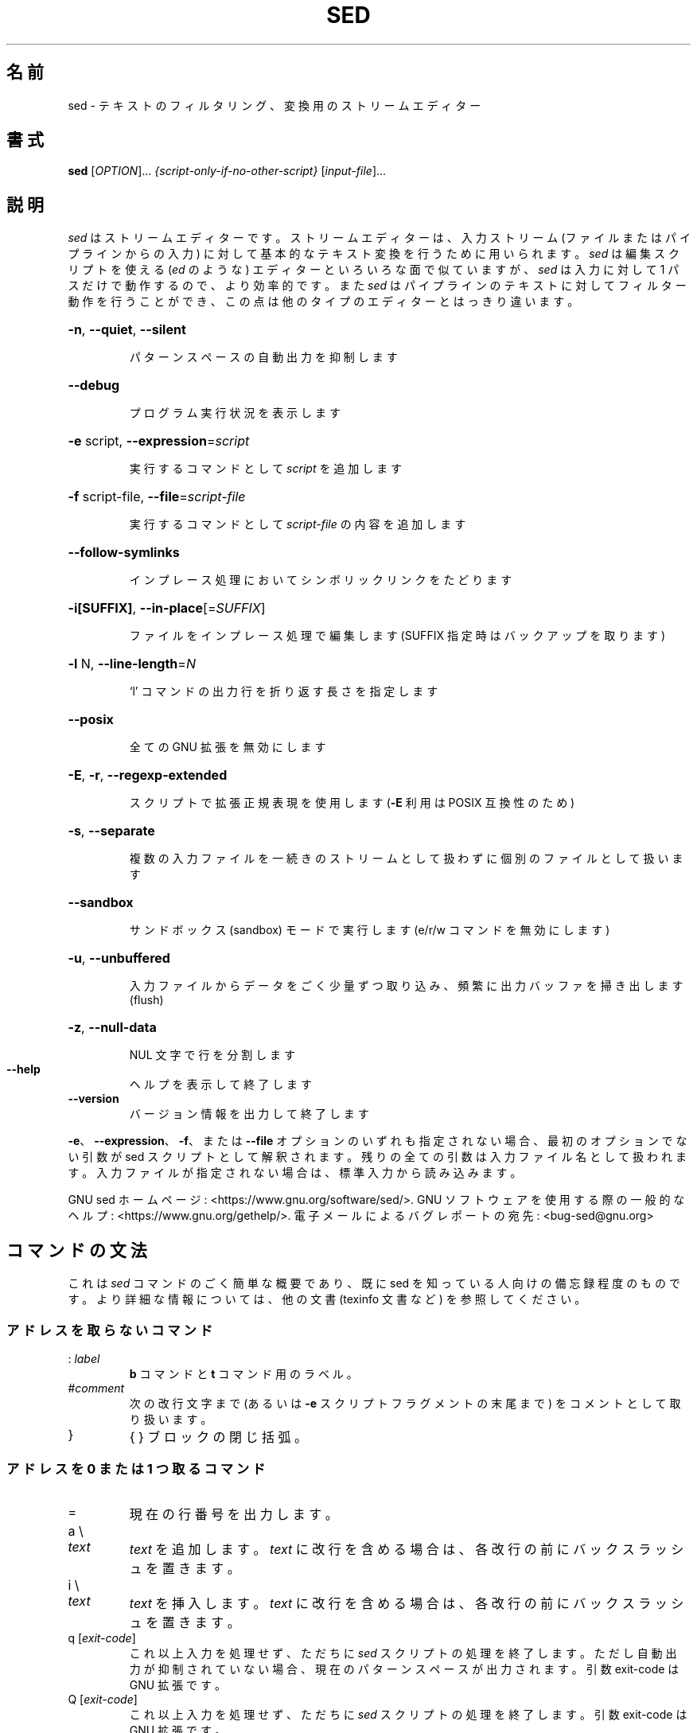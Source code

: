 .\" DO NOT MODIFY THIS FILE!  It was generated by help2man 1.28.
.\"*******************************************************************
.\"
.\" This file was generated with po4a. Translate the source file.
.\"
.\"*******************************************************************
.\"
.\" Japanese Version Copyright (c) 2001 NAKANO Takeo all rights reserved.
.\" Translated Mon 7 May 2001 by NAKANO Takeo <nakano@apm.seikei.ac.jp>
.\" Updated Thu 4 Apr 2013 by Jiro Matsuzawa <jmatsuzawa@gnome.org>
.\" translated for 4.8, 2022-05-03 ribbon <ribbon@users.ospn.me>
.\"
.TH SED 1 2020/01 "sed 4.8" ユーザーコマンド
.SH 名前
sed \- テキストのフィルタリング、変換用のストリームエディター
.SH 書式
\fBsed\fP [\fIOPTION\fP]... \fI{script\-only\-if\-no\-other\-script} \fP[\fIinput\-file\fP]...
.SH 説明
.ds sd \fIsed\fP
.ds Sd \fISed\fP
\*(sd はストリームエディターです。ストリームエディターは、入力ストリーム (ファイルまたはパイプラインからの入力)
に対して基本的なテキスト変換を行うために用いられます。\*(sd は 編集スクリプトを使える (\fIed\fP のような) エディターと
いろいろな面で似ていますが、\*(sd は入力に対して 1 パスだけで動作するので、より効率的です。また \*(sd
はパイプラインのテキストに対してフィルター動作を行うことができ、この点は他のタイプのエディターとはっきり違います。
.HP
\fB\-n\fP, \fB\-\-quiet\fP, \fB\-\-silent\fP
.IP
パターンスペースの自動出力を抑制します
.HP
\fB\-\-debug\fP
.IP
プログラム実行状況を表示します
.HP
\fB\-e\fP script, \fB\-\-expression\fP=\fIscript\fP
.IP
実行するコマンドとして \fIscript\fP を追加します
.HP
\fB\-f\fP script\-file, \fB\-\-file\fP=\fIscript\-file\fP
.IP
実行するコマンドとして \fIscript\-file\fP の内容を追加します
.HP
\fB\-\-follow\-symlinks\fP
.IP
インプレース処理においてシンボリックリンクをたどります
.HP
\fB\-i[SUFFIX]\fP, \fB\-\-in\-place\fP[=\fISUFFIX\fP]
.IP
ファイルをインプレース処理で編集します (SUFFIX 指定時はバックアップを取ります)
.HP
\fB\-l\fP N, \fB\-\-line\-length\fP=\fIN\fP
.IP
`l' コマンドの出力行を折り返す長さを指定します
.HP
\fB\-\-posix\fP
.IP
全ての GNU 拡張を無効にします
.HP
\fB\-E\fP, \fB\-r\fP, \fB\-\-regexp\-extended\fP
.IP
スクリプトで拡張正規表現を使用します (\fB\-E\fP 利用は POSIX 互換性のため)
.HP
\fB\-s\fP, \fB\-\-separate\fP
.IP
複数の入力ファイルを一続きのストリームとして扱わずに個別のファイルとして扱います
.HP
\fB\-\-sandbox\fP
.IP
サンドボックス (sandbox) モードで実行します (e/r/w コマンドを無効にします)
.HP
\fB\-u\fP, \fB\-\-unbuffered\fP
.IP
入力ファイルからデータをごく少量ずつ取り込み、頻繁に出力バッファを掃き出します (flush)
.HP
\fB\-z\fP, \fB\-\-null\-data\fP
.IP
NUL 文字で行を分割します
.TP 
\fB\-\-help\fP
ヘルプを表示して終了します
.TP 
\fB\-\-version\fP
バージョン情報を出力して終了します
.PP
\fB\-e\fP、\fB\-\-expression\fP、\fB\-f\fP、または \fB\-\-file\fP オプションのいずれも指定されない場合、最初のオプションでない引数が
sed スクリプトとして解釈されます。 残りの全ての引数は入力ファイル名として扱われます。 入力ファイルが指定されない場合は、標準入力から読み込みます。
.PP
GNU sed ホームページ: <https://www.gnu.org/software/sed/>. GNU
ソフトウェアを使用する際の一般的なヘルプ:
<https://www.gnu.org/gethelp/>. 電子メールによるバグレポートの宛先:
<bug\-sed@gnu.org>
.SH コマンドの文法
これは \*(sd コマンドのごく簡単な概要であり、既に sed を知っている人向けの備忘録程度のものです。 より詳細な情報については、他の文書
(texinfo 文書など) を参照してください。
.SS アドレスを取らないコマンド
.TP 
:\ \fIlabel\fP
\fBb\fP コマンドと \fBt\fP コマンド用のラベル。
.TP 
#\fIcomment\fP
次の改行文字まで (あるいは \fB\-e\fP スクリプトフラグメントの末尾まで) をコメントとして取り扱います。
.TP 
}
{ } ブロックの閉じ括弧。
.SS "アドレスを 0 または 1 つ取るコマンド"
.TP 
=
現在の行番号を出力します。
.TP 
a \e
.TP 
\fItext\fP
\fItext\fP を追加します。 \fItext\fP に改行を含める場合は、各改行の前にバックスラッシュを置きます。
.TP 
i \e
.TP 
\fItext\fP
\fItext\fP を挿入します。 \fItext\fP に改行を含める場合は、各改行の前にバックスラッシュを置きます。
.TP 
q [\fIexit\-code\fP]
これ以上入力を処理せず、ただちに \*(sd スクリプトの処理を終了します。 ただし自動出力が抑制されていない場合、
現在のパターンスペースが出力されます。 引数 exit\-code は GNU 拡張です。
.TP 
Q [\fIexit\-code\fP]
これ以上入力を処理せず、ただちに \*(sd スクリプトの処理を終了します。 引数 exit\-code は GNU 拡張です。
.TP 
r\ \fIfilename\fP
\fIfilename\fP から読み込んだテキストを追加します。
.TP 
R\ \fIfilename\fP
\fIfilename\fP から 1 行読み込み、追加します。 コマンドを起動するたびにファイルから次の 1 行を読み込みます。 このコマンドは GNU
拡張です。
.SS アドレス範囲を指定できるコマンド
.TP 
{
コマンドブロックを開始します (} で終了します)。
.TP 
b\ \fIlabel\fP
\fIlabel\fP に分岐します。 \fIlabel\fP が省略された場合は、スクリプトの末尾に分岐します。
.TP 
c \e
.TP 
\fItext\fP
選択した行を \fItext\fP で置換します。 \fItext\fP に改行を含めたい場合は、その前にバックスラッシュを置きます。
.TP 
d
パターンスペースを削除します。 次のサイクルを開始します。
.TP 
D
パターンスペースに改行がない場合は、d コマンドと同様に通常の次のサイクルを開始します。
そうでない場合は、パターンスペースの最初の改行までを削除し、次の入力行を読み込まずに、その結果のパターンスペースでサイクルを開始します。
.TP 
h H
パターンスペースをホールドスペースにコピー/追加します。
.TP 
g G
ホールドスペースをパターンスペースにコピー/追加します。
.TP 
l
現在の行を「視覚的に曖昧性のない」形式で一覧出力します。
.TP 
l\ \fIwidth\fP
現在の行を「視覚的に曖昧性のない」形式でリストし、\fIwidth\fP の文字で折り返します。 このコマンドは GNU 拡張です。
.TP 
n N
入力の次の行をパターンスペースに読み込む/追加します。
.TP 
p
現在のパターンスペースを出力します。
.TP 
P
現在のパターンスペースの最初の改行までを出力します。
.TP 
s/\fIregexp\fP/\fIreplacement\fP/
パターンスペースに対して \fIregexp\fP のマッチを試みます。 マッチに成功すると、マッチした部分を \fIreplacement\fP に置換します。
\fIreplacement\fP には特殊文字である \fB&\fP を含めることができ、これはパターンスペースのマッチした部分を参照します。 また \e1 から
\e9 までの特殊エスケープを含むこともでき、これは \fIregexp\fP の部分正規表現 (sub\-expression)
にマッチした部分をそれぞれ参照します。
.TP 
t\ \fIlabel\fP
直近の入力行が読み込まれて以降、かつ、直近の t あるいは T コマンド以降に、s コマンドが成功していれば、\fIlabel\fP に分岐します。
\fIlabel\fP が省略された場合は、スクリプトの末尾に分岐します。
.TP 
T\ \fIlabel\fP
直近の入力行が読み込まれて以降、かつ、直近の t あるいは T コマンド以降に、s コマンドが成功していなければ、\fIlabel\fP に分岐します。
\fIlabel\fP が省略された場合は、スクリプトの末尾に分岐します。 このコマンドは GNU 拡張です。
.TP 
w\ \fIfilename\fP
現在のパターンスペースを \fIfilename\fP に書き込みます。
.TP 
W\ \fIfilename\fP
現在のパターンスペースの先頭行を \fIfilename\fP に書き込みます。 このコマンドは GNU 拡張です。
.TP 
x
ホールドスペースとパターンスペースの内容を交換します。
.TP 
y/\fIsource\fP/\fIdest\fP/
パターンスペースにある文字のうち、\fIsource\fP にあるものを、\fIdest\fP の同じ位置にある文字に置換します。
.SH アドレス
\*(sd のコマンドはアドレスなしで指定することもでき、この場合そのコマンドは全ての入力行に対して実行されます。
アドレスをひとつ指定すると、コマンドはそのアドレスにマッチした入力行に対してのみ実行されます。 2
つのアドレスを指定すると、最初のアドレスにマッチした行から、2 番目のアドレスにマッチした行に至る範囲 (両マッチ行を含む)
にあるすべての行に対して実行されます。 アドレスの範囲指定については次の 3 点に注意してください。 まず指定方法は \fIaddr1\fP,\fIaddr2\fP
です (つまりアドレスをコンマで区切ります)。 \fIaddr1\fP にマッチした行は、たとえ\fIaddr2\fP
がそれ以前の行にマッチする場合でも、常に処理対象となります。 \fIaddr2\fP が \fIregexp\fP (正規表現) の場合には、\fIaddr1\fP
にマッチした行に対しては \fIaddr2\fP のマッチは行われません。
.PP
アドレス (あるいはアドレス範囲) とコマンドの間には \fB!\fP を挟むことができます。 この場合は、アドレス (あるいはアドレス範囲)
が\fBマッチしなかった\fP行に対してのみコマンドが実行されます。
.PP
以下のアドレスタイプがサポートされています。
.TP 
\fInumber\fP
\fInumber\fP で指定した行にのみマッチします (コマンドラインで \fB\-s\fP
オプションを指定していない場合、行数はファイル間で通算でカウントされます)。
.TP 
\fIfirst\fP~\fIstep\fP
\fIfirst\fP 行からはじまる \fIstep\fP 行おきの行にマッチします。 例えば \*(lqsed \-n 1~2p\*(rq は
入力行のうち奇数行を出力し、アドレスを 2~5 にすると、第 2 行から 5 行おきに表示します。 \fIfirst\fP は 0 を指定することが可能です。
この場合、\fIstep\fP に等しい値が指定されたものとして \*(sd は処理します (これは GNU 拡張です)。
.TP 
$
最終行にマッチします。
.TP 
/\fIregexp\fP/
正規表現 \fIregexp\fP に合致するような行にマッチします。 マッチングは現在のパターン領域において行われます。 これは \*(lqs///\*(rq
のようなコマンドにより変更されます。
.TP 
\e\fBc\fP\fIregexp\fP\fBc\fP
正規表現 \fIregexp\fP にマッチした行にマッチします。 \fBc\fP には任意の文字を指定できます。
.PP
GNU \*(sd は、次の特殊な 2 アドレス形式もサポートします。
.TP 
0,\fIaddr2\fP
「先頭アドレスにマッチした状態」で開始し、\fIaddr2\fP が見つかるまでその状態を維持します。 これは、1,\fIaddr2\fP
に類似していますが、次の点において挙動が異なります。 \fIaddr2\fP が入力の先頭行にマッチする場合、0,\fIaddr2\fP
形式ではアドレス範囲の終了位置にあるとみなされますが、1,\fIaddr2\fP 形式ではアドレス範囲の開始位置にあるとみなされます。
このアドレス指定は、\fIaddr2\fP が正規表現の場合にのみ機能します。
.TP 
\fIaddr1\fP,+\fIN\fP
\fIaddr1\fP から、\fIaddr1\fP 以降の \fIN\fP 行にマッチします。
.TP 
\fIaddr1\fP,~\fIN\fP
\fIaddr1\fP から、\fIaddr1\fP 以降の、入力行番号が \fIN\fP の倍数の行までマッチします。
.SH 正規表現
POSIX.2 BRE をサポートする\fIべき\fPですが、性能上の問題により完全にはサポートしていません。 正規表現内部の \fB\en\fP
シーケンスは改行文字にマッチし、\fB\ea\fP、\fB\et\fP、およびその他のシーケンスも同様です。 このかわりに \fI\-E\fP
オプションは拡張正規表現の利用に切り替えるものです。 この拡張正規表現は、これまでに長らく GNU sed においてサポートされ、現在は POSIX
に含まれるようになりました。
.SH バグ
.PP
バグレポートは \fBbug\-sed@gnu.org\fP まで送ってください。また可能であれば、 「sed
\-\-version」の出力結果をレポート本文に記載してください。
.SH 著者
Jay Fenlason, Tom Lord, Ken Pizzini, Paolo Bonzini, Jim Meyering, Assaf
Gordon.
.PP
この sed プログラムは SELinux サポートを含めてビルドされています。このシステム上においては SELinux が有効です。
.PP
GNU sed ホームページ: <https://www.gnu.org/software/sed/>. GNU
ソフトウェアを使用する際の一般的なヘルプ:
<https://www.gnu.org/gethelp/>. 電子メールによるバグレポートの宛先:
<bug\-sed@gnu.org>
.SH 著作権
Copyright \(co 2020 Free Software Foundation, Inc.  License GPLv3+: GNU GPL
version 3 or later <https://gnu.org/licenses/gpl.html>.
.br
This is free software: you are free to change and redistribute it.  There is
NO WARRANTY, to the extent permitted by law.
.SH 関連項目
\fBawk\fP(1), \fBed\fP(1), \fBgrep\fP(1), \fBtr\fP(1), \fBperlre\fP(1), sed.info, \*(sd
に関するさまざまな本,
.na
\*(sd FAQ (http://sed.sf.net/grabbag/tutorials/sedfaq.txt),
http://sed.sf.net/grabbag/.
.PP
\fBsed\fP の完全な文書は、Texinfo マニュアルでメンテナンスされています。\fBinfo\fP と \fBsed\fP
プログラムが適切にインストールされていれば、
.IP
\fBinfo sed\fP
.PP
で、完全なマニュアルを参照することができます。
